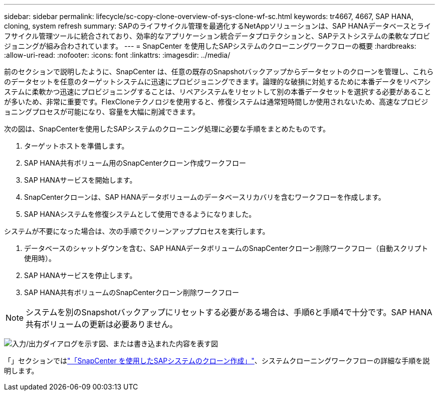 ---
sidebar: sidebar 
permalink: lifecycle/sc-copy-clone-overview-of-sys-clone-wf-sc.html 
keywords: tr4667, 4667, SAP HANA, cloning, system refresh 
summary: SAPのライフサイクル管理を最適化するNetAppソリューションは、SAP HANAデータベースとライフサイクル管理ツールに統合されており、効率的なアプリケーション統合データプロテクションと、SAPテストシステムの柔軟なプロビジョニングが組み合わされています。 
---
= SnapCenter を使用したSAPシステムのクローニングワークフローの概要
:hardbreaks:
:allow-uri-read: 
:nofooter: 
:icons: font
:linkattrs: 
:imagesdir: ../media/


[role="lead"]
前のセクションで説明したように、SnapCenter は、任意の既存のSnapshotバックアップからデータセットのクローンを管理し、これらのデータセットを任意のターゲットシステムに迅速にプロビジョニングできます。論理的な破損に対処するために本番データをリペアシステムに柔軟かつ迅速にプロビジョニングすることは、リペアシステムをリセットして別の本番データセットを選択する必要があることが多いため、非常に重要です。FlexCloneテクノロジを使用すると、修復システムは通常短時間しか使用されないため、高速なプロビジョニングプロセスが可能になり、容量を大幅に削減できます。

次の図は、SnapCenterを使用したSAPシステムのクローニング処理に必要な手順をまとめたものです。

. ターゲットホストを準備します。
. SAP HANA共有ボリューム用のSnapCenterクローン作成ワークフロー
. SAP HANAサービスを開始します。
. SnapCenterクローンは、SAP HANAデータボリュームのデータベースリカバリを含むワークフローを作成します。
. SAP HANAシステムを修復システムとして使用できるようになりました。


システムが不要になった場合は、次の手順でクリーンアッププロセスを実行します。

. データベースのシャットダウンを含む、SAP HANAデータボリュームのSnapCenterクローン削除ワークフロー（自動スクリプト使用時）。
. SAP HANAサービスを停止します。
. SAP HANA共有ボリュームのSnapCenterクローン削除ワークフロー



NOTE: システムを別のSnapshotバックアップにリセットする必要がある場合は、手順6と手順4で十分です。SAP HANA共有ボリュームの更新は必要ありません。

image:sc-copy-clone-image9.png["入力/出力ダイアログを示す図、または書き込まれた内容を表す図"]

「」セクションではlink:sc-copy-clone-sys-clone-with-sc.html["「SnapCenter を使用したSAPシステムのクローン作成」"]、システムクローニングワークフローの詳細な手順を説明します。
